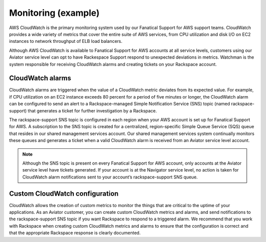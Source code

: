 .. _monitoring-example-ug:

====================
Monitoring (example)
====================

AWS CloudWatch is the primary monitoring system used by our Fanatical Support
for AWS support teams. CloudWatch provides a wide variety of metrics that cover
the entire suite of AWS services, from CPU utilization and disk I/O on EC2
instances to network throughput of ELB load balancers.

Although AWS CloudWatch is available to Fanatical Support for AWS accounts at
all service levels, customers using our Aviator service level can opt to have
Rackespace Support respond to unexpected deviations in metrics. Watchman is the
system responsible for receiving CloudWatch alarms and creating tickets on your
Rackspace account.

CloudWatch alarms
~~~~~~~~~~~~~~~~~

CloudWatch alarms are triggered when the value of a CloudWatch metric
deviates from its expected value. For example, if CPU utilization on an EC2
instance exceeds 80 percent for a period of five minutes or longer, the
CloudWatch alarm can be configured to send an alert to a Rackspace-managed
Simple Notification Service (SNS) topic (named rackspace-support) that
generates a ticket for further investigation by a Rackspace.

The rackspace-support SNS topic is configured in each region when your AWS
account is set up for Fanatical Support for AWS. A subscription to the SNS
topic is created for a centralized, region-specific Simple Queue Service (SQS)
queue that resides in our shared management services account. Our shared
management services system continually monitors these queues and generates a
ticket when a valid CloudWatch alarm is received from an Aviator service level
account.

.. note::

   Although the SNS topic is present on every Fanatical Support for AWS
   account, only accounts at the Aviator service level have tickets
   generated. If your account is at the Navigator service level, no action
   is taken for CloudWatch alarm notifications sent to your account’s
   rackspace-support SNS queue.

Custom CloudWatch configuration
~~~~~~~~~~~~~~~~~~~~~~~~~~~~~~~

CloudWatch allows the creation of custom metrics to monitor the things that are
critical to the uptime of your applications. As an Aviator customer, you can
create custom CloudWatch metrics and alarms, and send notifications to the
rackspace-support SNS topic if you want Rackspace to respond to a triggered
alarm. We recommend that you work with Rackspace when creating custom
CloudWatch metrics and alarms to ensure that the configuration is correct
and that the appropriate Rackspace response is clearly documented.
